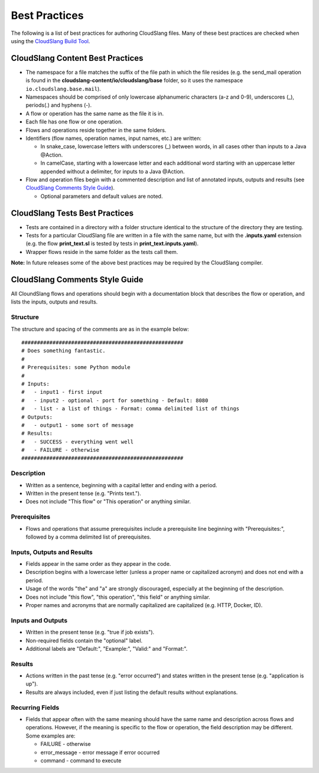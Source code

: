 Best Practices
++++++++++++++

The following is a list of best practices for authoring CloudSlang
files. Many of these best practices are checked when using the
`CloudSlang Build Tool <cloudslang_build_tool.md>`__.

CloudSlang Content Best Practices
=================================

-  The namespace for a file matches the suffix of the file path in which
   the file resides (e.g. the send\_mail operation is found in the
   **cloudslang-content/io/cloudslang/base** folder, so it uses the
   namespace ``io.cloudslang.base.mail``).
-  Namespaces should be comprised of only lowercase alphanumeric
   characters (a-z and 0-9), underscores (\_), periods(.) and hyphens
   (-).
-  A flow or operation has the same name as the file it is in.
-  Each file has one flow or one operation.
-  Flows and operations reside together in the same folders.
-  Identifiers (flow names, operation names, input names, etc.) are
   written:

   -  In snake\_case, lowercase letters with underscores (\_) between
      words, in all cases other than inputs to a Java @Action.
   -  In camelCase, starting with a lowercase letter and each additional
      word starting with an uppercase letter appended without a
      delimiter, for inputs to a Java @Action.

-  Flow and operation files begin with a commented description and list
   of annotated inputs, outputs and results (see `CloudSlang Comments
   Style Guide <#cloudslang-comments-style-guide>`__).

   -  Optional parameters and default values are noted.

CloudSlang Tests Best Practices
===============================

-  Tests are contained in a directory with a folder structure identical
   to the structure of the directory they are testing.
-  Tests for a particular CloudSlang file are written in a file with the
   same name, but with the **.inputs.yaml** extension (e.g. the flow
   **print\_text.sl** is tested by tests in
   **print\_text.inputs.yaml**).
-  Wrapper flows reside in the same folder as the tests call them.

**Note:** In future releases some of the above best practices may be
required by the CloudSlang compiler.

CloudSlang Comments Style Guide
===============================

All CloundSlang flows and operations should begin with a documentation
block that describes the flow or operation, and lists the inputs,
outputs and results.

Structure
---------

The structure and spacing of the comments are as in the example below:

::

    ####################################################
    # Does something fantastic.
    #
    # Prerequisites: some Python module
    #
    # Inputs:
    #   - input1 - first input
    #   - input2 - optional - port for something - Default: 8080
    #   - list - a list of things - Format: comma delimited list of things
    # Outputs:
    #   - output1 - some sort of message
    # Results:
    #   - SUCCESS - everything went well
    #   - FAILURE - otherwise
    ####################################################

Description
-----------

-  Written as a sentence, beginning with a capital letter and ending
   with a period.
-  Written in the present tense (e.g. "Prints text.").
-  Does not include "This flow" or "This operation" or anything similar.

Prerequisites
-------------

-  Flows and operations that assume prerequisites include a prerequisite
   line beginning with "Prerequisites:", followed by a comma delimited
   list of prerequisites.

Inputs, Outputs and Results
---------------------------

-  Fields appear in the same order as they appear in the code.
-  Description begins with a lowercase letter (unless a proper name or
   capitalized acronym) and does not end with a period.
-  Usage of the words "the" and "a" are strongly discouraged, especially
   at the beginning of the description.
-  Does not include "this flow", "this operation", "this field" or
   anything similar.
-  Proper names and acronyms that are normally capitalized are
   capitalized (e.g. HTTP, Docker, ID).

Inputs and Outputs
------------------

-  Written in the present tense (e.g. "true if job exists").
-  Non-required fields contain the "optional" label.
-  Additional labels are "Default:", "Example:", "Valid:" and "Format:".

Results
-------

-  Actions written in the past tense (e.g. "error occurred") and states
   written in the present tense (e.g. "application is up").
-  Results are always included, even if just listing the default results
   without explanations.

Recurring Fields
----------------

-  Fields that appear often with the same meaning should have the same
   name and description across flows and operations. However, if the
   meaning is specific to the flow or operation, the field description
   may be different. Some examples are:

   -  FAILURE - otherwise
   -  error\_message - error message if error occurred
   -  command - command to execute
